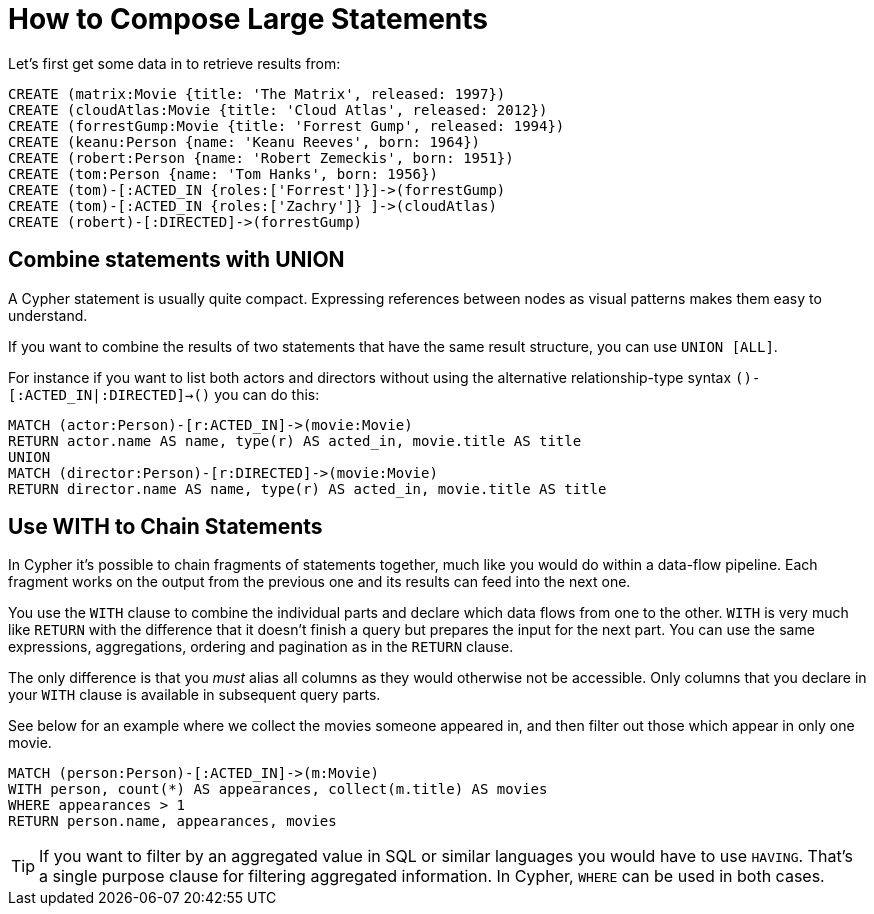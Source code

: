 = How to Compose Large Statements

Let's first get some data in to retrieve results from:

[source, cypher]
----
CREATE (matrix:Movie {title: 'The Matrix', released: 1997})
CREATE (cloudAtlas:Movie {title: 'Cloud Atlas', released: 2012})
CREATE (forrestGump:Movie {title: 'Forrest Gump', released: 1994})
CREATE (keanu:Person {name: 'Keanu Reeves', born: 1964})
CREATE (robert:Person {name: 'Robert Zemeckis', born: 1951})
CREATE (tom:Person {name: 'Tom Hanks', born: 1956})
CREATE (tom)-[:ACTED_IN {roles:['Forrest']}]->(forrestGump)
CREATE (tom)-[:ACTED_IN {roles:['Zachry']} ]->(cloudAtlas)
CREATE (robert)-[:DIRECTED]->(forrestGump)
----

== Combine statements with UNION

A Cypher statement is usually quite compact.
Expressing references between nodes as visual patterns makes them easy to understand.

If you want to combine the results of two statements that have the same result structure, you can use `UNION [ALL]`.

For instance if you want to list both actors and directors without using the alternative relationship-type syntax `()-[:ACTED_IN|:DIRECTED]->()` you can do this:

[source, cypher]
----
MATCH (actor:Person)-[r:ACTED_IN]->(movie:Movie)
RETURN actor.name AS name, type(r) AS acted_in, movie.title AS title
UNION
MATCH (director:Person)-[r:DIRECTED]->(movie:Movie)
RETURN director.name AS name, type(r) AS acted_in, movie.title AS title
----

//table

// maybe use a better example - we don't want users to to use it in this case or?

== Use WITH to Chain Statements

In Cypher it's possible to chain fragments of statements together, much like you would do within a data-flow pipeline.
Each fragment works on the output from the previous one and its results can feed into the next one.

You use the `WITH` clause to combine the individual parts and declare which data flows from one to the other.
`WITH` is very much like `RETURN` with the difference that it doesn't finish a query but prepares the input for the next part.
You can use the same expressions, aggregations, ordering and pagination as in the `RETURN` clause.

The only difference is that you _must_ alias all columns as they would otherwise not be accessible.
Only columns that you declare in your `WITH` clause is available in subsequent query parts.

See below for an example where we collect the movies someone appeared in, and then filter out those which appear in only one movie.

[source, cypher]
----
MATCH (person:Person)-[:ACTED_IN]->(m:Movie)
WITH person, count(*) AS appearances, collect(m.title) AS movies
WHERE appearances > 1
RETURN person.name, appearances, movies
----

//table

[TIP]
If you want to filter by an aggregated value in SQL or similar languages you would have to use `HAVING`.
That's a single purpose clause for filtering aggregated information.
In Cypher, `WHERE` can be used in both cases.

